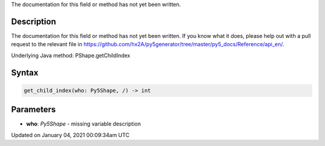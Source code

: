 .. title: get_child_index()
.. slug: py5shape_get_child_index
.. date: 2021-01-04 00:09:34 UTC+00:00
.. tags:
.. category:
.. link:
.. description: py5 get_child_index() documentation
.. type: text

The documentation for this field or method has not yet been written.

Description
===========

The documentation for this field or method has not yet been written. If you know what it does, please help out with a pull request to the relevant file in https://github.com/hx2A/py5generator/tree/master/py5_docs/Reference/api_en/.

Underlying Java method: PShape.getChildIndex

Syntax
======

.. code:: python

    get_child_index(who: Py5Shape, /) -> int

Parameters
==========

* **who**: `Py5Shape` - missing variable description


Updated on January 04, 2021 00:09:34am UTC

